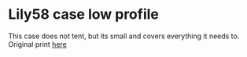 * Lily58 case low profile
This case does not tent, but its small and covers everything it needs to.
Original print [[https://www.printables.com/model/93298-lily58-case][here]]

[[./build.png]]
